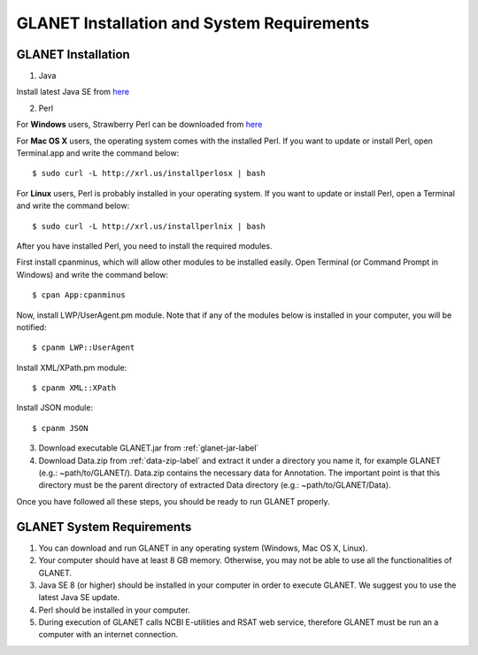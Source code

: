 ===========================================
GLANET Installation and System Requirements
===========================================

-------------------
GLANET Installation
-------------------

1. Java

Install latest Java SE from `here <http://www.oracle.com/technetwork/articles/javase/index-jsp-138363.html>`_

2. Perl

For **Windows** users, Strawberry Perl can be downloaded from `here <http://www.strawberryperl.com>`_

For **Mac OS X** users, the operating system comes with the installed Perl. If you want to update or install Perl, open Terminal.app and write the command below::

	$ sudo curl -L http://xrl.us/installperlosx | bash

For **Linux** users, Perl is probably installed in your operating system. If you want to update or install Perl, open a Terminal and write the command below::

	$ sudo curl -L http://xrl.us/installperlnix | bash

After you have installed Perl, you need to install the required modules.

First install cpanminus, which will allow other modules to be installed easily. Open Terminal (or Command Prompt in Windows) and write the command below::

	$ cpan App:cpanminus

Now, install LWP/UserAgent.pm module. Note that if any of the modules below is installed in your computer, you will be notified::

	$ cpanm LWP::UserAgent

Install XML/XPath.pm module::

	$ cpanm XML::XPath

Install JSON module::

	$ cpanm JSON
	
3. Download executable GLANET.jar  from :ref:`glanet-jar-label`
	
4. Download Data.zip from :ref:`data-zip-label`  and extract it under a directory you name it, for example GLANET (e.g.: ~path/to/GLANET/). 
   Data.zip contains the necessary data for Annotation.	
   The important point is that this directory must be the parent directory of extracted Data directory (e.g.: ~path/to/GLANET/Data).
   

Once you have followed all these steps, you should be ready to run GLANET properly.

--------------------------
GLANET System Requirements
--------------------------

1. You can download and run GLANET in any operating system (Windows, Mac OS X, Linux).

2. Your computer should have at least 8 GB memory. Otherwise, you may not be able to use all the functionalities of GLANET.

3. Java SE 8 (or higher) should be installed in your computer in order to execute GLANET. We suggest you to use the latest Java SE update.

4. Perl should be installed in your computer.

5. During execution of GLANET calls NCBI E-utilities and RSAT web service, therefore GLANET must be run an a computer with an internet connection.